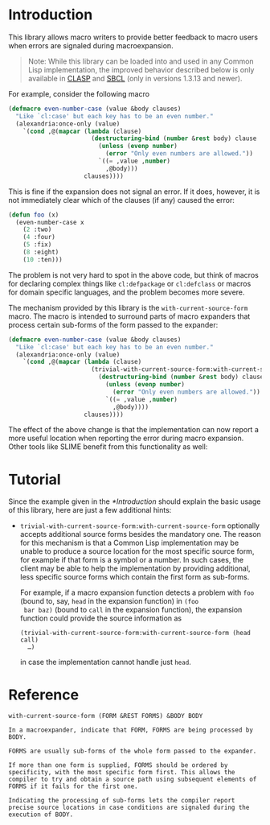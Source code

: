 #+OPTIONS: toc:nil num:nil

* Introduction

  This library allows macro writers to provide better feedback to
  macro users when errors are signaled during macroexpansion.

  #+BEGIN_QUOTE
    Note: While this library can be loaded into and used in any Common
    Lisp implementation, the improved behavior described below is only
    available in [[https://github.com/clasp-developers/clasp][CLASP]] and [[http://www.sbcl.org][SBCL]] (only in versions 1.3.13 and newer).
  #+END_QUOTE

  For example, consider the following macro

  #+BEGIN_SRC lisp
    (defmacro even-number-case (value &body clauses)
      "Like `cl:case' but each key has to be an even number."
      (alexandria:once-only (value)
        `(cond ,@(mapcar (lambda (clause)
                           (destructuring-bind (number &rest body) clause
                             (unless (evenp number)
                               (error "Only even numbers are allowed."))
                             `((= ,value ,number)
                               ,@body)))
                         clauses))))
  #+END_SRC

  This is fine if the expansion does not signal an error. If it does,
  however, it is not immediately clear which of the clauses (if any)
  caused the error:

  #+BEGIN_SRC lisp
    (defun foo (x)
      (even-number-case x
        (2 :two)
        (4 :four)
        (5 :fix)
        (8 :eight)
        (10 :ten)))
  #+END_SRC

  [[file:pictures/bad-expansion-error.png]]

  The problem is not very hard to spot in the above code, but think of
  macros for declaring complex things like ~cl:defpackage~ or
  ~cl:defclass~ or macros for domain specific languages, and the
  problem becomes more severe.

  The mechanism provided by this library is the
  ~with-current-source-form~ macro. The macro is intended to surround
  parts of macro expanders that process certain sub-forms of the form
  passed to the expander:

  #+BEGIN_SRC lisp
    (defmacro even-number-case (value &body clauses)
      "Like `cl:case' but each key has to be an even number."
      (alexandria:once-only (value)
        `(cond ,@(mapcar (lambda (clause)
                           (trivial-with-current-source-form:with-current-source-form (clause)
                             (destructuring-bind (number &rest body) clause
                               (unless (evenp number)
                                 (error "Only even numbers are allowed."))
                               `((= ,value ,number)
                                 ,@body))))
                         clauses))))
  #+END_SRC

  The effect of the above change is that the implementation can now
  report a more useful location when reporting the error during macro
  expansion. Other tools like SLIME benefit from this functionality as
  well:

  [[file:pictures/better-expansion-error.png]]

* Tutorial

  Since the example given in the [[*Introduction]] should explain the
  basic usage of this library, here are just a few additional hints:

  + ~trivial-with-current-source-form:with-current-source-form~
    optionally accepts additional source forms besides the mandatory
    one. The reason for this mechanism is that a Common Lisp
    implementation may be unable to produce a source location for the
    most specific source form, for example if that form is a symbol or
    a number. In such cases, the client may be able to help the
    implementation by providing additional, less specific source forms
    which contain the first form as sub-forms.

    For example, if a macro expansion function detects a problem with
    ~foo~ (bound to, say, ~head~ in the expansion function) in ~(foo
    bar baz)~ (bound to ~call~ in the expansion function), the
    expansion function could provide the source information as

    #+BEGIN_SRC
      (trivial-with-current-source-form:with-current-source-form (head call)
        …)
    #+END_SRC

    in case the implementation cannot handle just ~head~.

* Reference

  #+BEGIN_SRC lisp :results none :exports none
    #.(progn
        #1=(ql:quickload '("trivial-with-current-source-form" "alexandria" "split-sequence"))
        '#1#)
    (defun doc (symbol kind)
      (let* ((lambda-list (sb-introspect:function-lambda-list symbol))
             (string      (documentation symbol kind))
             (lines       (split-sequence:split-sequence #\Newline string))
             (trimmed     (mapcar (alexandria:curry #'string-left-trim '(#\Space)) lines)))
        (format nil "~(~A~) ~<~{~A~^ ~}~:@>~2%~{~A~^~%~}"
                symbol (list lambda-list) trimmed)))
  #+END_SRC

  #+BEGIN_SRC lisp :results value :exports results
    (doc 'trivial-with-current-source-form:with-current-source-form 'function)
  #+END_SRC

  #+RESULTS:
  #+BEGIN_EXAMPLE
  with-current-source-form (FORM &REST FORMS) &BODY BODY

  In a macroexpander, indicate that FORM, FORMS are being processed by BODY.

  FORMS are usually sub-forms of the whole form passed to the expander.

  If more than one form is supplied, FORMS should be ordered by
  specificity, with the most specific form first. This allows the
  compiler to try and obtain a source path using subsequent elements of
  FORMS if it fails for the first one.

  Indicating the processing of sub-forms lets the compiler report
  precise source locations in case conditions are signaled during the
  execution of BODY.
  #+END_EXAMPLE
